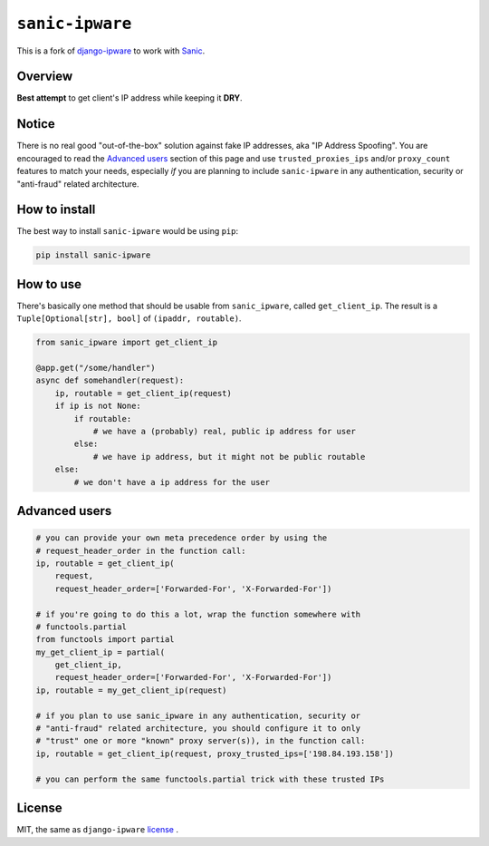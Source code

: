 =================
``sanic-ipware``
=================

.. start-badges

.. image:: https://img.shields.io/pypi/status/sanic-ipware.svg
    :alt: PyPI - Status
    :target: https://pypi.org/project/sanic-ipware/

.. image:: https://img.shields.io/pypi/v/sanic-ipware.svg
    :alt: PyPI Package latest release
    :target: https://pypi.org/project/sanic-ipware/

.. image:: https://img.shields.io/pypi/pyversions/sanic-ipware.svg
    :alt: Supported versions
    :target: https://pypi.org/project/sanic-ipware/

.. image:: https://travis-ci.org/vltr/sanic-ipware.svg?branch=master
    :alt: Travis-CI Build Status
    :target: https://travis-ci.org/vltr/sanic-ipware

.. image:: https://codecov.io/github/vltr/sanic-ipware/coverage.svg?branch=master
    :alt: Coverage Status
    :target: https://codecov.io/github/vltr/sanic-ipware

.. end-badges

This is a fork of `django-ipware <https://github.com/un33k/django-ipware>`_ to work with `Sanic <https://sanicframework.org/>`_.

Overview
--------

**Best attempt** to get client's IP address while keeping it **DRY**.

Notice
------

There is no real good "out-of-the-box" solution against fake IP addresses, aka "IP Address Spoofing". You are encouraged to read the `Advanced users <README.rst#advanced-users>`_ section of this page and use ``trusted_proxies_ips`` and/or ``proxy_count`` features to match your needs, especially *if* you are planning to include ``sanic-ipware`` in any authentication, security or "anti-fraud" related architecture.

How to install
--------------

The best way to install ``sanic-ipware`` would be using ``pip``:

.. code-block::

    pip install sanic-ipware

How to use
----------

There's basically one method that should be usable from ``sanic_ipware``, called ``get_client_ip``. The result is a ``Tuple[Optional[str], bool]`` of ``(ipaddr, routable)``.

.. code-block:: python

    from sanic_ipware import get_client_ip

    @app.get("/some/handler")
    async def somehandler(request):
        ip, routable = get_client_ip(request)
        if ip is not None:
            if routable:
                # we have a (probably) real, public ip address for user
            else:
                # we have ip address, but it might not be public routable
        else:
            # we don't have a ip address for the user

Advanced users
--------------

.. code-block:: python

    # you can provide your own meta precedence order by using the
    # request_header_order in the function call:
    ip, routable = get_client_ip(
        request,
        request_header_order=['Forwarded-For', 'X-Forwarded-For'])

    # if you're going to do this a lot, wrap the function somewhere with
    # functools.partial
    from functools import partial
    my_get_client_ip = partial(
        get_client_ip,
        request_header_order=['Forwarded-For', 'X-Forwarded-For'])
    ip, routable = my_get_client_ip(request)

    # if you plan to use sanic_ipware in any authentication, security or
    # "anti-fraud" related architecture, you should configure it to only
    # "trust" one or more "known" proxy server(s)), in the function call:
    ip, routable = get_client_ip(request, proxy_trusted_ips=['198.84.193.158'])

    # you can perform the same functools.partial trick with these trusted IPs

License
-------

MIT, the same as ``django-ipware`` `license <https://github.com/un33k/django-ipware/blob/57897c03026913892e61a164bc8b022778802ab9/LICENSE>`_ .
